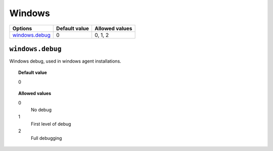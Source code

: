 .. _reference_ossec_windows:

Windows
=======

+------------------+---------------+----------------+
| Options          | Default value | Allowed values |
+==================+===============+================+
| `windows.debug`_ | 0             | 0, 1, 2        |
+------------------+---------------+----------------+

``windows.debug``
-----------------

Windows debug, used in windows agent installations.


.. topic:: Default value

  0

.. topic:: Allowed values

	0
		No debug
	1
		First level of debug
	2
		Full debugging
